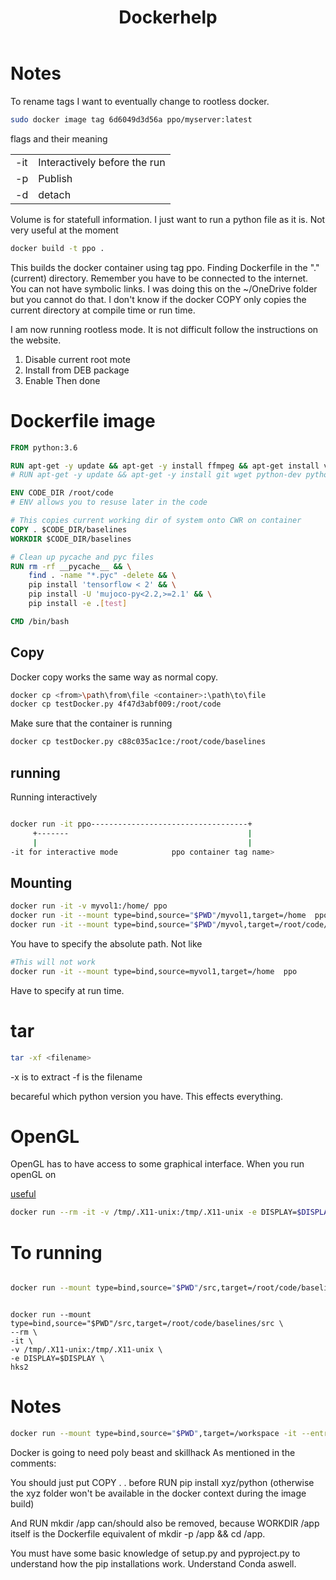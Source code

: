 #+title: Dockerhelp
* Notes

To rename tags
I want to eventually change to rootless docker.
#+begin_src bash
sudo docker image tag 6d6049d3d56a ppo/myserver:latest
#+end_src
flags and their meaning

| -it | Interactively before the run |
| -p  | Publish                      |
| -d  | detach                       |

 Volume is for statefull information. I just want to run a python file as it is. Not very useful at the moment

#+begin_src bash
docker build -t ppo .
#+end_src
This builds the docker container using tag ppo. Finding Dockerfile in the "."(current) directory. Remember you have to be connected to the internet. You can not have symbolic links. I was doing this on the ~/OneDrive folder but you cannot do that. I don't know if the docker COPY only copies the current directory at compile time or run time.

I am now running rootless mode. It is not difficult follow the instructions on the website.

1. Disable current root mote
2. Install from DEB package
3. Enable
   Then done


* Dockerfile image
#+begin_src dockerfile
FROM python:3.6

RUN apt-get -y update && apt-get -y install ffmpeg && apt-get install vim
# RUN apt-get -y update && apt-get -y install git wget python-dev python3-dev libopenmpi-dev python-pip zlib1g-dev cmake python-opencv

ENV CODE_DIR /root/code
# ENV allows you to resuse later in the code

# This copies current working dir of system onto CWR on container
COPY . $CODE_DIR/baselines
WORKDIR $CODE_DIR/baselines

# Clean up pycache and pyc files
RUN rm -rf __pycache__ && \
    find . -name "*.pyc" -delete && \
    pip install 'tensorflow < 2' && \
    pip install -U 'mujoco-py<2.2,>=2.1' && \
    pip install -e .[test]

CMD /bin/bash
#+end_src

** Copy

Docker copy works the same way as normal copy.

#+begin_src bash
docker cp <from>\path\from\file <container>:\path\to\file
docker cp testDocker.py 4f47d3abf009:/root/code

#+end_src
Make sure that the container is running
#+begin_src bash
docker cp testDocker.py c88c035ac1ce:/root/code/baselines
#+end_src
** running
Running interactively
#+begin_src bash

docker run -it ppo-----------------------------------+
     +-------                                        |
     |                                               |
-it for interactive mode            ppo container tag name>

#+end_src

** Mounting

#+begin_src bash
docker run -it -v myvol1:/home/ ppo
docker run -it --mount type=bind,source="$PWD"/myvol1,target=/home  ppo
docker run -it --mount type=bind,source="$PWD"/myvol,target=/root/code/baselines/src hks
#+end_src
You have to specify the absolute path. Not like
#+begin_src bash
#This will not work
docker run -it --mount type=bind,source=myvol1,target=/home  ppo
#+end_src
Have to specify at run time.

* tar

#+begin_src bash
tar -xf <filename>
#+end_src
-x is to extract
-f is the filename




becareful which python version you have. This effects everything.

* OpenGL

OpenGL has to have access to some graphical interface. When you run openGL on

[[https://medium.com/@benjamin.botto/opengl-and-cuda-applications-in-docker-af0eece000f1#:~:text=OpenGL%20code%20can%20be%20compiled,seen%20on%20the%20host%20machine.][useful]]
#+begin_src bash
docker run --rm -it -v /tmp/.X11-unix:/tmp/.X11-unix -e DISPLAY=$DISPLAY  hks2
#+end_src

* To running
#+begin_src bash

docker run --mount type=bind,source="$PWD"/src,target=/root/code/baselines/src --rm -it -v /tmp/.X11-unix:/tmp/.X11-unix -e DISPLAY=$DISPLAY  hks2
#+end_src
#+begin_src

docker run --mount type=bind,source="$PWD"/src,target=/root/code/baselines/src \
--rm \
-it \
-v /tmp/.X11-unix:/tmp/.X11-unix \
-e DISPLAY=$DISPLAY \
hks2
#+end_src

* Notes
#+begin_src bash
docker run --mount type=bind,source="$PWD",target=/workspace -it --entrypoint /bin/bash nle
#+end_src
Docker is going to need poly beast and skillhack
As mentioned in the comments:

You should just put COPY . . before RUN pip install xyz/python
(otherwise the xyz folder won't be available in the docker context during the image build)

And RUN mkdir /app can/should also be removed, because WORKDIR /app itself is the Dockerfile equivalent of mkdir -p /app && cd /app.


You must have some basic knowledge of setup.py and pyproject.py to understand how the pip installations work. Understand Conda aswell.
